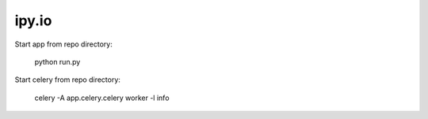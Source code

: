 ipy.io
======

Start app from repo directory:

..

    python run.py

Start celery from repo directory:

.. 

    celery -A app.celery.celery worker -l info

